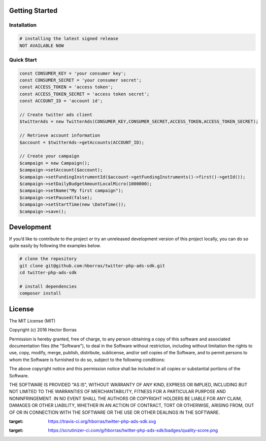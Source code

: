 Getting Started |Build Status| |Scrutinizer Status|
---------------------------------------------------

Installation
''''''''''''

.. code:: bash

    # installing the latest signed release
    NOT AVAILABLE NOW

Quick Start
'''''''''''

.. code:: php

    const CONSUMER_KEY = 'your consumer key';
    const CONSUMER_SECRET = 'your consumer secret';
    const ACCESS_TOKEN = 'access token';
    const ACCESS_TOKEN_SECRET = 'access token secret';
    const ACCOUNT_ID = 'account id';

    // Create twitter ads client
    $twitterAds = new TwitterAds(CONSUMER_KEY,CONSUMER_SECRET,ACCESS_TOKEN,ACCESS_TOKEN_SECRET);

    // Retrieve account information
    $account = $twitterAds->getAccounts(ACCOUNT_ID);

    // Create your campaign
    $campaign = new Campaign();
    $campaign->setAccount($account);
    $campaign->setFundingInstrumentId($account->getFundingInstruments()->first()->getId());
    $campaign->setDailyBudgetAmountLocalMicro(1000000);
    $campaign->setName("My first campaign");
    $campaign->setPaused(false);
    $campaign->setStartTime(new \DateTime());
    $campaign->save();


Development
-----------

If you’d like to contribute to the project or try an unreleased
development version of this project locally, you can do so quite easily
by following the examples below.

.. code:: bash

    # clone the repository
    git clone git@github.com:hborras/twitter-php-ads-sdk.git
    cd twitter-php-ads-sdk

    # install dependencies
    composer install

License
-------

The MIT License (MIT)

Copyright (c) 2016 Hector Borras

Permission is hereby granted, free of charge, to any person obtaining a copy
of this software and associated documentation files (the "Software"), to deal
in the Software without restriction, including without limitation the rights
to use, copy, modify, merge, publish, distribute, sublicense, and/or sell
copies of the Software, and to permit persons to whom the Software is
furnished to do so, subject to the following conditions:

The above copyright notice and this permission notice shall be included in all
copies or substantial portions of the Software.

THE SOFTWARE IS PROVIDED "AS IS", WITHOUT WARRANTY OF ANY KIND, EXPRESS OR
IMPLIED, INCLUDING BUT NOT LIMITED TO THE WARRANTIES OF MERCHANTABILITY,
FITNESS FOR A PARTICULAR PURPOSE AND NONINFRINGEMENT. IN NO EVENT SHALL THE
AUTHORS OR COPYRIGHT HOLDERS BE LIABLE FOR ANY CLAIM, DAMAGES OR OTHER
LIABILITY, WHETHER IN AN ACTION OF CONTRACT, TORT OR OTHERWISE, ARISING FROM,
OUT OF OR IN CONNECTION WITH THE SOFTWARE OR THE USE OR OTHER DEALINGS IN THE
SOFTWARE.

.. |Build Status| image:: https://travis-ci.org/hborras/twitter-php-ads-sdk.svg?branch=master
:target: https://travis-ci.org/hborras/twitter-php-ads-sdk.svg
.. |Scrutinizer Status| image:: https://scrutinizer-ci.com/g/hborras/twitter-php-ads-sdk/badges/quality-score.png?b=master
:target: https://scrutinizer-ci.com/g/hborras/twitter-php-ads-sdk/badges/quality-score.png